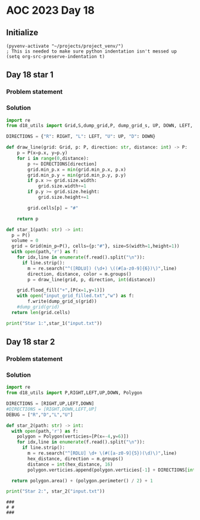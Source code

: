 
* AOC 2023 Day 18

** Initialize 
#+BEGIN_SRC elisp
  (pyvenv-activate "~/projects/project_venv/")
  ; This is needed to make sure python indentation isn't messed up
  (setq org-src-preserve-indentation t)
#+END_SRC

#+RESULTS:
: t

** Day 18 star 1
*** Problem statement
*** Solution
#+BEGIN_SRC python :results output
import re
from d18_utils import Grid,S,dump_grid,P, dump_grid_s, UP, DOWN, LEFT, RIGHT

DIRECTIONS = {"R": RIGHT, "L": LEFT, "U": UP, "D": DOWN}

def draw_line(grid: Grid, p: P, direction: str, distance: int) -> P:
    p = P(x=p.x, y=p.y)
    for i in range(0,distance):
        p += DIRECTIONS[direction]
        grid.min_p.x = min(grid.min_p.x, p.x)
        grid.min_p.y = min(grid.min_p.y, p.y)
        if p.x >= grid.size.width:
            grid.size.width+=1
        if p.y >= grid.size.height:
            grid.size.height+=1

        grid.cells[p] = "#"

    return p

def star_1(path: str) -> int:
  p = P()
  volume = 0
  grid = Grid(min_p=P(), cells={p:"#"}, size=S(width=1,height=1))
  with open(path,'r') as f:
    for idx,line in enumerate(f.read().split("\n")):
      if line.strip():
        m = re.search("^([RDLU]) (\d+) \((#[a-z0-9]{6})\)",line)
        direction, distance, color = m.groups()
        p = draw_line(grid, p, direction, int(distance))

    grid.flood_fill("+",[P(x=1,y=1)])
    with open("input_grid_filled.txt","w") as f:
        f.write(dump_grid_s(grid))
    #dump_grid(grid)
  return len(grid.cells)
  
print("Star 1:",star_1("input.txt"))

#+END_SRC

#+RESULTS:
: Star 1: 67891


** Day 18 star 2
*** Problem statement
*** Solution
#+BEGIN_SRC python :results output
import re
from d18_utils import P,RIGHT,LEFT,UP,DOWN, Polygon

DIRECTIONS = [RIGHT,UP,LEFT,DOWN]
#DIRECTIONS = [RIGHT,DOWN,LEFT,UP]
DEBUG = ["R","D","L","U"]

def star_2(path: str) -> int:
  with open(path,'r') as f:
    polygon = Polygon(verticies=[P(x=-4,y=6)])
    for idx,line in enumerate(f.read().split("\n")):
      if line.strip():
        m = re.search("^[RDLU] \d+ \(#([a-z0-9]{5})(\d)\)",line)
        hex_distance, direction = m.groups()
        distance = int(hex_distance, 16)
        polygon.verticies.append(polygon.verticies[-1] + DIRECTIONS[int(direction)] * distance)

  return polygon.area() + (polygon.perimeter() / 2) + 1
  
print("Star 2:", star_2("input.txt"))
#+END_SRC

#+RESULTS:
: Star 2: 94116351948493.0

#+begin_example
###
# #
###
#+end_example
